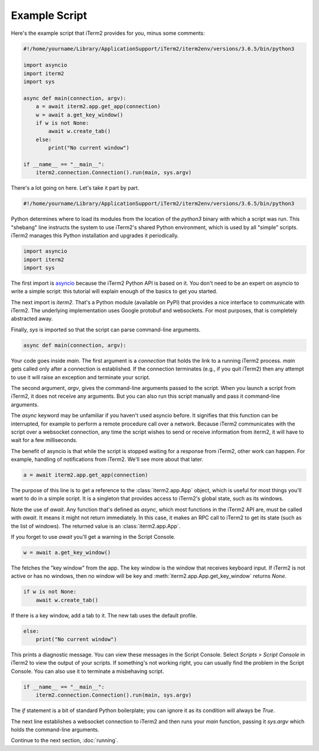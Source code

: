 Example Script
==============

Here's the example script that iTerm2 provides for you, minus some comments:

.. code-block:: python

    #!/home/yourname/Library/ApplicationSupport/iTerm2/iterm2env/versions/3.6.5/bin/python3

    import asyncio
    import iterm2
    import sys

    async def main(connection, argv):
	a = await iterm2.app.get_app(connection)
	w = await a.get_key_window()
	if w is not None:
	    await w.create_tab()
	else:
	    print("No current window")

    if __name__ == "__main__":
	iterm2.connection.Connection().run(main, sys.argv)

There's a lot going on here. Let's take it part by part.

.. code-block:: python

    #!/home/yourname/Library/ApplicationSupport/iTerm2/iterm2env/versions/3.6.5/bin/python3

Python determines where to load its modules from the location of the `python3`
binary with which a script was run. This "shebang" line instructs the system to
use iTerm2's shared Python environment, which is used by all "simple" scripts.
iTerm2 manages this Python installation and upgrades it periodically.

.. code-block:: python

    import asyncio
    import iterm2
    import sys

The first import is `asyncio
<https://docs.python.org/3/library/asyncio.html>`_ because the iTerm2 Python
API is based on it. You don't need to be an expert on asyncio to write a
simple script: this tutorial will explain enough of the basics to get you
started.

The next import is `iterm2`. That's a Python module (available on PyPI) that
provides a nice interface to communicate with iTerm2. The underlying
implementation uses Google protobuf and websockets. For most purposes, that is
completely abstracted away.

Finally, `sys` is imported so that the script can parse command-line arguments.

.. code-block:: python

    async def main(connection, argv):

Your code goes inside `main`. The first argument is a `connection` that holds
the link to a running iTerm2 process. `main` gets called only after a
connection is established.  If the connection terminates (e.g., if you quit
iTerm2) then any attempt to use it will raise an exception and terminate your
script.

The second argument, `argv`, gives the command-line arguments passed to the
script. When you launch a script from iTerm2, it does not receive any
arguments. But you can also run this script manually and pass it command-line
arguments.

The `async` keyword may be unfamiliar if you haven't used asyncio before. It
signifies that this function can be interrupted, for example to perform a
remote procedure call over a network. Because iTerm2 communicates with the
script over a websocket connection, any time the script wishes to send or
receive information from iterm2, it will have to wait for a few milliseconds. 

The benefit of asyncio is that while the script is stopped waiting for a
response from iTerm2, other work can happen. For example, handling of
notifications from iTerm2. We'll see more about that later.

.. code-block:: python

	a = await iterm2.app.get_app(connection)

The purpose of this line is to get a reference to the :class:`iterm2.app.App`
object, which is useful for most things you'll want to do in a simple script.
It is a singleton that provides access to iTerm2's global state, such as its
windows.

Note the use of `await`. Any function that's defined as `async`, which most
functions in the iTerm2 API are, must be called with `await`. It means it might
not return immediately. In this case, it makes an RPC call to iTerm2 to get its
state (such as the list of windows). The returned value is an
:class:`iterm2.app.App`.

If you forget to use `await` you'll get a warning in the Script Console.

.. code-block:: python

	w = await a.get_key_window()

The fetches the "key window" from the app. The key window is the window that
receives keyboard input. If iTerm2 is not active or has no windows, then no
window will be key and :meth:`iterm2.app.App.get_key_window` returns `None`.

.. code-block:: python

	if w is not None:
	    await w.create_tab()

If there is a key window, add a tab to it. The new tab uses the default
profile.

.. code-block:: python

	else:
	    print("No current window")

This prints a diagnostic message. You can view these messages in the Script
Console. Select *Scripts > Script Console* in iTerm2 to view the output of
your scripts. If something's not working right, you can usually find the
problem in the Script Console. You can also use it to terminate a misbehaving
script.

.. code-block:: python

    if __name__ == "__main__":
	iterm2.connection.Connection().run(main, sys.argv)

The `if` statement is a bit of standard Python boilerplate; you can ignore it
as its condition will always be `True`.

The next line establishes a websocket connection to iTerm2 and then runs your
`main` function, passing it `sys.argv` which holds the command-line arguments.

Continue to the next section, :doc:`running`.
